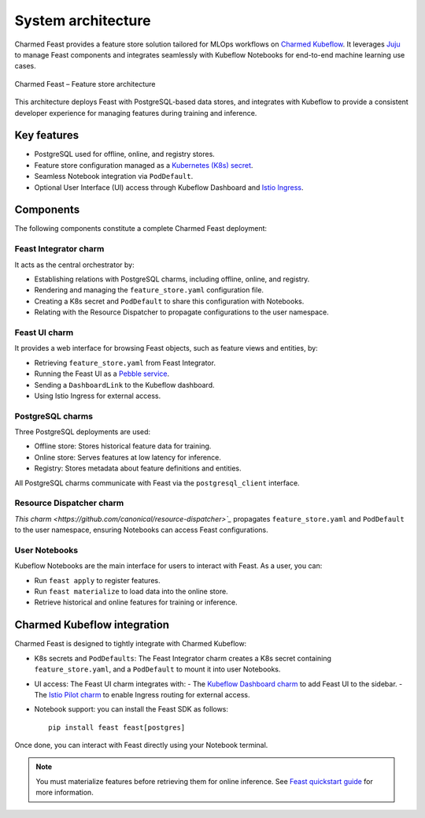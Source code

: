 .. _charmed-feast-architecture:

System architecture
======================

Charmed Feast provides a feature store solution tailored for MLOps workflows on `Charmed Kubeflow <https://charmed-kubeflow.io/docs>`_. 
It leverages `Juju <https://juju.is/>`_ to manage Feast components and integrates seamlessly with Kubeflow Notebooks for end-to-end machine learning use cases.

.. figure:: /reference/_static/feast.drawio.png
   :alt: Feast Architecture Diagram
   :align: center
   :width: 80%

   Charmed Feast – Feature store architecture

This architecture deploys Feast with PostgreSQL-based data stores, and integrates with Kubeflow to provide a consistent developer experience for managing features during training and inference.

Key features
------------

- PostgreSQL used for offline, online, and registry stores.
- Feature store configuration managed as a `Kubernetes (K8s) secret <https://kubernetes.io/docs/concepts/configuration/secret/>`_.
- Seamless Notebook integration via ``PodDefault``.
- Optional User Interface (UI) access through Kubeflow Dashboard and `Istio Ingress <https://charmhub.io/istio-ingressgateway>`_.

Components
----------

The following components constitute a complete Charmed Feast deployment:

Feast Integrator charm
~~~~~~~~~~~~~~~~~~~~~~~~

It acts as the central orchestrator by:

- Establishing relations with PostgreSQL charms, including offline, online, and registry.
- Rendering and managing the ``feature_store.yaml`` configuration file.
- Creating a K8s secret and ``PodDefault`` to share this configuration with Notebooks.
- Relating with the Resource Dispatcher to propagate configurations to the user namespace.

Feast UI charm
~~~~~~~~~~~~~~

It provides a web interface for browsing Feast objects, such as feature views and entities, by:

- Retrieving ``feature_store.yaml`` from Feast Integrator.
- Running the Feast UI as a `Pebble service <https://documentation.ubuntu.com/pebble/>`_.
- Sending a ``DashboardLink`` to the Kubeflow dashboard.
- Using Istio Ingress for external access.

PostgreSQL charms
~~~~~~~~~~~~~~~~~~

Three PostgreSQL deployments are used:

- Offline store: Stores historical feature data for training.
- Online store: Serves features at low latency for inference.
- Registry: Stores metadata about feature definitions and entities.

All PostgreSQL charms communicate with Feast via the ``postgresql_client`` interface.

Resource Dispatcher charm
~~~~~~~~~~~~~~~~~~~~~~~~~~

`This charm <https://github.com/canonical/resource-dispatcher>`_` propagates ``feature_store.yaml`` and ``PodDefault`` to the user namespace, ensuring Notebooks can access Feast configurations.

User Notebooks
~~~~~~~~~~~~~~~

Kubeflow Notebooks are the main interface for users to interact with Feast. As a user, you can:

- Run ``feast apply`` to register features.
- Run ``feast materialize`` to load data into the online store.
- Retrieve historical and online features for training or inference.

Charmed Kubeflow integration
----------------------------

Charmed Feast is designed to tightly integrate with Charmed Kubeflow:

- K8s secrets and ``PodDefaults``: The Feast Integrator charm creates a K8s secret containing ``feature_store.yaml``, and a ``PodDefault`` to mount it into user Notebooks.
- UI access: The Feast UI charm integrates with:
  - The `Kubeflow Dashboard charm <https://charmhub.io/kubeflow-dashboard>`_ to add Feast UI to the sidebar.
  - The `Istio Pilot charm <https://charmhub.io/istio-pilot>`_ to enable Ingress routing for external access.
- Notebook support: you can install the Feast SDK as follows::

    pip install feast feast[postgres]

Once done, you can interact with Feast directly using your Notebook terminal.

.. note::

  You must materialize features before retrieving them for online inference.
  See `Feast quickstart guide <https://docs.feast.dev/getting-started/quickstart>`_ for more information.